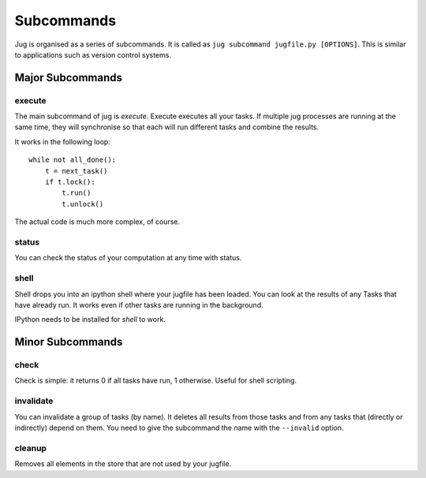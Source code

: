 ===========
Subcommands
===========

Jug is organised as a series of subcommands. It is called as ``jug subcommand
jugfile.py [OPTIONS]``. This is similar to applications such as version control
systems.


Major Subcommands
-----------------

execute
~~~~~~~

The main subcommand of jug is `execute`. Execute executes all your tasks. If
multiple jug processes are running at the same time, they will synchronise so
that each will run different tasks and combine the results.

It works in the following loop::

    while not all_done():
        t = next_task()
        if t.lock():
            t.run()
            t.unlock()

The actual code is much more complex, of course.

status
~~~~~~

You can check the status of your computation at any time with status.

shell
~~~~~

Shell drops you into an ipython shell where your jugfile has been loaded. You
can look at the results of any Tasks that have already run. It works even if
other tasks are running in the background.

IPython needs to be installed for `shell` to work.


Minor Subcommands
-----------------

check
~~~~~

Check is simple: it returns 0 if all tasks have run, 1 otherwise. Useful for
shell scripting.

invalidate
~~~~~~~~~~

You can invalidate a group of tasks (by name). It deletes all results from
those tasks and from any tasks that (directly or indirectly) depend on them.
You need to give the subcommand the name with the ``--invalid`` option.

cleanup
~~~~~~~

Removes all elements in the store that are not used by your jugfile.

